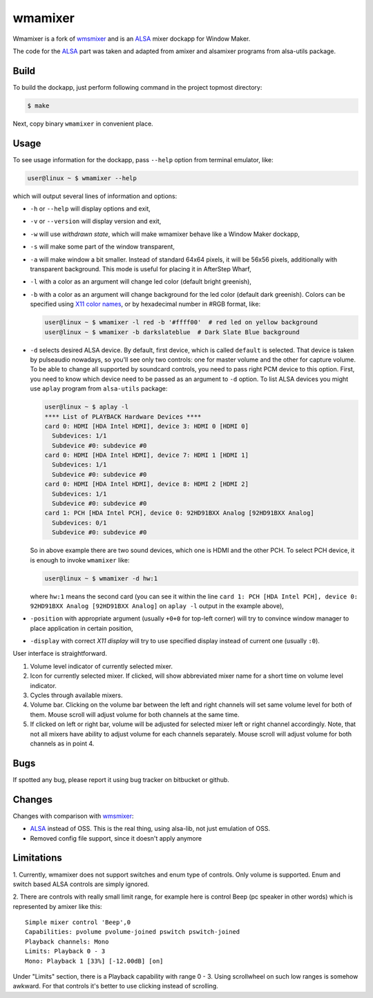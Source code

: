 wmamixer
========

Wmamixer is a fork of `wmsmixer`_ and is an `ALSA`_ mixer dockapp for Window
Maker.

The code for the `ALSA`_ part was taken and adapted from amixer and alsamixer
programs from alsa-utils package.

.. image:: /images/wmamixer.gif?raw=true
   :alt: wmamixer overview

Build
-----

To build the dockapp, just perform following command in the project topmost
directory:

.. code:: shell-session

   $ make

Next, copy binary ``wmamixer`` in convenient place.

Usage
-----

To see usage information for the dockapp, pass ``--help`` option from terminal
emulator, like:

.. code:: shell-session

   user@linux ~ $ wmamixer --help

which will output several lines of information and options:

* ``-h`` or ``--help`` will display options and exit,
* ``-v`` or ``--version`` will display version and exit,
* ``-w`` will use *withdrawn state*, which will make wmamixer behave like a
  Window Maker dockapp,
* ``-s`` will make some part of the window transparent,
* ``-a`` will make window a bit smaller. Instead of standard 64x64 pixels, it
  will be 56x56 pixels, additionally with transparent background. This mode is
  useful for placing it in AfterStep Wharf,
* ``-l`` with a color as an argument will change led color (default bright
  greenish),
* ``-b`` with a color as an argument will change background for the led color
  (default dark greenish). Colors can be specified using `X11 color names`_, or
  by hexadecimal number in #RGB format, like:

  .. code:: shell-session

     user@linux ~ $ wmamixer -l red -b '#ffff00'  # red led on yellow background
     user@linux ~ $ wmamixer -b darkslateblue  # Dark Slate Blue background

* ``-d`` selects desired ALSA device. By default, first device, which is called
  ``default`` is selected. That device is taken by pulseaudio nowadays, so
  you'll see only two controls: one for master volume and the other for capture
  volume. To be able to change all supported by soundcard controls, you need to
  pass right PCM device to this option. First, you need to know which device
  need to be passed as an argument to ``-d`` option. To list ALSA devices you
  might use ``aplay`` program from ``alsa-utils`` package:

  .. code:: shell-session

     user@linux ~ $ aplay -l
     **** List of PLAYBACK Hardware Devices ****
     card 0: HDMI [HDA Intel HDMI], device 3: HDMI 0 [HDMI 0]
       Subdevices: 1/1
       Subdevice #0: subdevice #0
     card 0: HDMI [HDA Intel HDMI], device 7: HDMI 1 [HDMI 1]
       Subdevices: 1/1
       Subdevice #0: subdevice #0
     card 0: HDMI [HDA Intel HDMI], device 8: HDMI 2 [HDMI 2]
       Subdevices: 1/1
       Subdevice #0: subdevice #0
     card 1: PCH [HDA Intel PCH], device 0: 92HD91BXX Analog [92HD91BXX Analog]
       Subdevices: 0/1
       Subdevice #0: subdevice #0

  So in above example there are two sound devices, which one is HDMI and the
  other PCH. To select PCH device, it is enough to invoke ``wmamixer`` like:

  .. code:: shell-session

     user@linux ~ $ wmamixer -d hw:1

  where ``hw:1`` means the second card (you can see it within the line ``card
  1: PCH [HDA Intel PCH], device 0: 92HD91BXX Analog [92HD91BXX Analog]`` on
  ``aplay -l`` output in the example above),
* ``-position`` with appropriate argument (usually ``+0+0`` for top-left
  corner) will try to convince window manager to place application in certain
  position,
* ``-display`` with correct *X11 display* will try to use specified display
  instead of current one (usually ``:0``).

User interface is straightforward.

.. image:: /images/wmamixer_gui.png
   :alt: wmamixer gui elements

1. Volume level indicator of currently selected mixer.
2. Icon for currently selected mixer. If clicked, will show abbreviated mixer
   name for a short time on volume level indicator.
3. Cycles through available mixers.
4. Volume bar. Clicking on the volume bar between the left and right channels
   will set same volume level for both of them. Mouse scroll will adjust
   volume for both channels at the same time.
5. If clicked on left or right bar, volume will be adjusted for selected mixer
   left or right channel accordingly. Note, that not all mixers have ability to
   adjust volume for each channels separately. Mouse scroll will adjust volume
   for both channels as in point 4.

Bugs
----

If spotted any bug, please report it using bug tracker on bitbucket or github.

Changes
-------

Changes with comparison with `wmsmixer`_:

* `ALSA`_ instead of OSS. This is the real thing, using alsa-lib, not just
  emulation of OSS.
* Removed config file support, since it doesn't apply anymore

Limitations
-----------

1. Currently, wmamixer does not support switches and enum type of controls.
Only volume is supported. Enum and switch based ALSA controls are simply
ignored.

2. There are controls with really small limit range, for example here is
control Beep (pc speaker in other words) which is represented by amixer like
this::

    Simple mixer control 'Beep',0
    Capabilities: pvolume pvolume-joined pswitch pswitch-joined
    Playback channels: Mono
    Limits: Playback 0 - 3
    Mono: Playback 1 [33%] [-12.00dB] [on]

Under "Limits" section, there is a Playback capability with range 0 - 3. Using
scrollwheel on such low ranges is somehow awkward. For that controls it's
better to use clicking instead of scrolling.

.. _wmsmixer: http://web.archive.org/web/20081024034859/http://www.hibernaculum.net/wmsmixer/index.php
.. _ALSA: http://www.alsa-project.org
.. _X11 color names: https://en.wikipedia.org/wiki/X11_color_names
